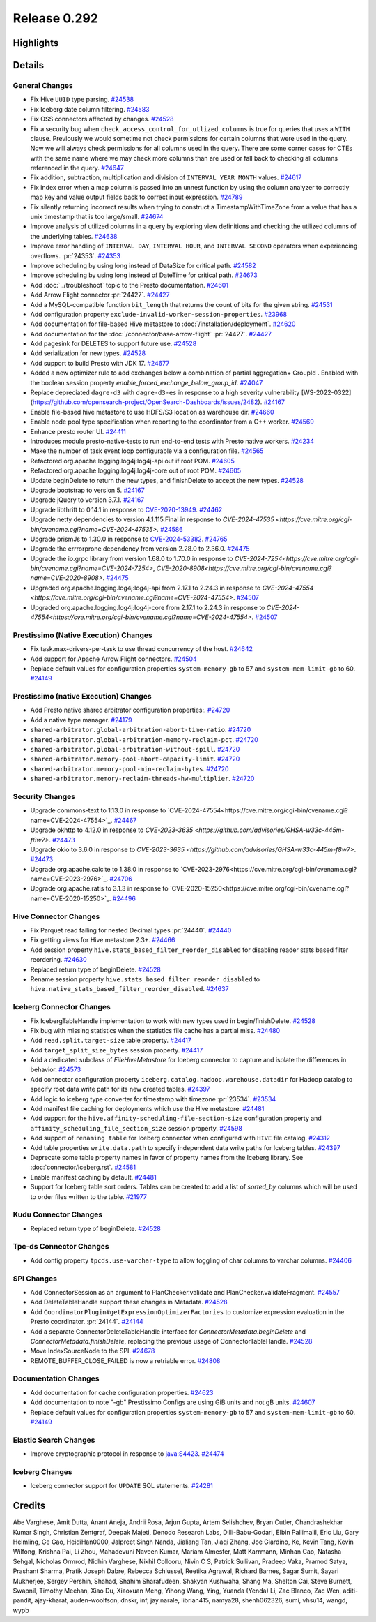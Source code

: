 =============
Release 0.292
=============

**Highlights**
==============

**Details**
===========

General Changes
_______________
* Fix Hive ``UUID`` type parsing. `#24538 <https://github.com/prestodb/presto/pull/24538>`_
* Fix Iceberg date column filtering. `#24583 <https://github.com/prestodb/presto/pull/24583>`_
* Fix OSS connectors affected by changes. `#24528 <https://github.com/prestodb/presto/pull/24528>`_
* Fix a security bug when ``check_access_control_for_utlized_columns`` is true for queries that uses a ``WITH`` clause. Previously we would sometime not check permissions for certain columns that were used in the query.  Now we will always check permissions for all columns used in the query. There are some corner cases for CTEs with the same name where we may check more columns than are used or fall back to checking all columns referenced in the query. `#24647 <https://github.com/prestodb/presto/pull/24647>`_
* Fix addition, subtraction, multiplication and division of ``INTERVAL YEAR MONTH`` values. `#24617 <https://github.com/prestodb/presto/pull/24617>`_
* Fix index error when a map column is passed into an unnest function by using the column analyzer to correctly map key and value output fields back to correct input expression. `#24789 <https://github.com/prestodb/presto/pull/24789>`_
* Fix silently returning incorrect results when trying to construct a TimestampWithTimeZone from a value that has a unix timestamp that is too large/small. `#24674 <https://github.com/prestodb/presto/pull/24674>`_
* Improve analysis of utilized columns in a query by exploring view definitions and checking the utilized columns of the underlying tables. `#24638 <https://github.com/prestodb/presto/pull/24638>`_
* Improve error handling of ``INTERVAL DAY``, ``INTERVAL HOUR``, and ``INTERVAL SECOND`` operators when experiencing overflows. :pr:`24353`. `#24353 <https://github.com/prestodb/presto/pull/24353>`_
* Improve scheduling by using long instead of DataSize for critical path. `#24582 <https://github.com/prestodb/presto/pull/24582>`_
* Improve scheduling by using long instead of DateTime for critical path. `#24673 <https://github.com/prestodb/presto/pull/24673>`_
* Add :doc:`../troubleshoot` topic to the Presto documentation. `#24601 <https://github.com/prestodb/presto/pull/24601>`_
* Add Arrow Flight connector :pr:`24427`. `#24427 <https://github.com/prestodb/presto/pull/24427>`_
* Add a MySQL-compatible function ``bit_length`` that returns the count of bits for the given string. `#24531 <https://github.com/prestodb/presto/pull/24531>`_
* Add configuration property ``exclude-invalid-worker-session-properties``. `#23968 <https://github.com/prestodb/presto/pull/23968>`_
* Add documentation for file-based Hive metastore to :doc:`/installation/deployment`. `#24620 <https://github.com/prestodb/presto/pull/24620>`_
* Add documentation for the :doc:`/connector/base-arrow-flight`  :pr:`24427`. `#24427 <https://github.com/prestodb/presto/pull/24427>`_
* Add pagesink for DELETES to support future use. `#24528 <https://github.com/prestodb/presto/pull/24528>`_
* Add serialization for new types. `#24528 <https://github.com/prestodb/presto/pull/24528>`_
* Add support to build Presto with JDK 17. `#24677 <https://github.com/prestodb/presto/pull/24677>`_
* Added a new optimizer rule to add exchanges below a combination of partial aggregation+ GroupId . Enabled with the boolean session property `enable_forced_exchange_below_group_id`. `#24047 <https://github.com/prestodb/presto/pull/24047>`_
* Replace depreciated ``dagre-d3`` with ``dagre-d3-es`` in response to a high severity vulnerability [WS-2022-0322](https://github.com/opensearch-project/OpenSearch-Dashboards/issues/2482). `#24167 <https://github.com/prestodb/presto/pull/24167>`_
* Enable file-based hive metastore to use HDFS/S3 location as warehouse dir. `#24660 <https://github.com/prestodb/presto/pull/24660>`_
* Enable node pool type specification when reporting to the coordinator from a C++ worker. `#24569 <https://github.com/prestodb/presto/pull/24569>`_
* Enhance presto router UI. `#24411 <https://github.com/prestodb/presto/pull/24411>`_
* Introduces module presto-native-tests to run end-to-end tests with Presto native workers. `#24234 <https://github.com/prestodb/presto/pull/24234>`_
* Make the number of task event loop configurable via a configuration file. `#24565 <https://github.com/prestodb/presto/pull/24565>`_
* Refactored org.apache.logging.log4j:log4j-api out if root POM. `#24605 <https://github.com/prestodb/presto/pull/24605>`_
* Refactored org.apache.logging.log4j:log4j-core out of root POM. `#24605 <https://github.com/prestodb/presto/pull/24605>`_
* Update beginDelete to return the new types, and finishDelete to accept the new types. `#24528 <https://github.com/prestodb/presto/pull/24528>`_
* Upgrade bootstrap to version 5. `#24167 <https://github.com/prestodb/presto/pull/24167>`_
* Upgrade jQuery to version 3.7.1. `#24167 <https://github.com/prestodb/presto/pull/24167>`_
* Upgrade libthrift to 0.14.1 in response to `CVE-2020-13949 <https://github.com/advisories/GHSA-g2fg-mr77-6vrm>`_. `#24462 <https://github.com/prestodb/presto/pull/24462>`_
* Upgrade netty dependencies to version 4.1.115.Final in response to `CVE-2024-47535 <https://cve.mitre.org/cgi-bin/cvename.cgi?name=CVE-2024-47535>`. `#24586 <https://github.com/prestodb/presto/pull/24586>`_
* Upgrade prismJs to 1.30.0 in response to `CVE-2024-53382 <https://github.com/advisories/GHSA-x7hr-w5r2-h6wg>`_. `#24765 <https://github.com/prestodb/presto/pull/24765>`_
* Upgrade the errrorprone dependency from version 2.28.0 to 2.36.0. `#24475 <https://github.com/prestodb/presto/pull/24475>`_
* Upgrade the io.grpc library from version 1.68.0 to 1.70.0 in response to `CVE-2024-7254<https://cve.mitre.org/cgi-bin/cvename.cgi?name=CVE-2024-7254>`, `CVE-2020-8908<https://cve.mitre.org/cgi-bin/cvename.cgi?name=CVE-2020-8908>`. `#24475 <https://github.com/prestodb/presto/pull/24475>`_
* Upgraded org.apache.logging.log4j:log4j-api from 2.17.1 to 2.24.3 in response to `CVE-2024-47554 <https://cve.mitre.org/cgi-bin/cvename.cgi?name=CVE-2024-47554>`. `#24507 <https://github.com/prestodb/presto/pull/24507>`_
* Upgraded org.apache.logging.log4j:log4j-core from 2.17.1 to 2.24.3 in response to `CVE-2024-47554<https://cve.mitre.org/cgi-bin/cvename.cgi?name=CVE-2024-47554>`. `#24507 <https://github.com/prestodb/presto/pull/24507>`_

Prestissimo (Native Execution) Changes
______________________________________
* Fix task.max-drivers-per-task to use thread concurrency of the host. `#24642 <https://github.com/prestodb/presto/pull/24642>`_
* Add support for Apache Arrow Flight connectors. `#24504 <https://github.com/prestodb/presto/pull/24504>`_
* Replace default values for configuration properties ``system-memory-gb`` to 57 and ``system-mem-limit-gb`` to 60. `#24149 <https://github.com/prestodb/presto/pull/24149>`_

Prestissimo (native Execution) Changes
______________________________________
* Add Presto native shared arbitrator configuration properties:. `#24720 <https://github.com/prestodb/presto/pull/24720>`_
* Add a native type manager. `#24179 <https://github.com/prestodb/presto/pull/24179>`_
* ``shared-arbitrator.global-arbitration-abort-time-ratio``. `#24720 <https://github.com/prestodb/presto/pull/24720>`_
* ``shared-arbitrator.global-arbitration-memory-reclaim-pct``. `#24720 <https://github.com/prestodb/presto/pull/24720>`_
* ``shared-arbitrator.global-arbitration-without-spill``. `#24720 <https://github.com/prestodb/presto/pull/24720>`_
* ``shared-arbitrator.memory-pool-abort-capacity-limit``. `#24720 <https://github.com/prestodb/presto/pull/24720>`_
* ``shared-arbitrator.memory-pool-min-reclaim-bytes``. `#24720 <https://github.com/prestodb/presto/pull/24720>`_
* ``shared-arbitrator.memory-reclaim-threads-hw-multiplier``. `#24720 <https://github.com/prestodb/presto/pull/24720>`_

Security Changes
________________
* Upgrade commons-text  to 1.13.0 in response to `CVE-2024-47554<https://cve.mitre.org/cgi-bin/cvename.cgi?name=CVE-2024-47554>`_. `#24467 <https://github.com/prestodb/presto/pull/24467>`_
* Upgrade okhttp to 4.12.0 in response to `CVE-2023-3635 <https://github.com/advisories/GHSA-w33c-445m-f8w7>`. `#24473 <https://github.com/prestodb/presto/pull/24473>`_
* Upgrade okio to 3.6.0 in response to `CVE-2023-3635 <https://github.com/advisories/GHSA-w33c-445m-f8w7>`. `#24473 <https://github.com/prestodb/presto/pull/24473>`_
* Upgrade org.apache.calcite to 1.38.0 in response to `CVE-2023-2976<https://cve.mitre.org/cgi-bin/cvename.cgi?name=CVE-2023-2976>`_. `#24706 <https://github.com/prestodb/presto/pull/24706>`_
* Upgrade org.apache.ratis  to 3.1.3 in response to `CVE-2020-15250<https://cve.mitre.org/cgi-bin/cvename.cgi?name=CVE-2020-15250>`_. `#24496 <https://github.com/prestodb/presto/pull/24496>`_

Hive Connector Changes
______________________
* Fix Parquet read failing for nested Decimal types :pr:`24440`. `#24440 <https://github.com/prestodb/presto/pull/24440>`_
* Fix getting views for Hive metastore 2.3+. `#24466 <https://github.com/prestodb/presto/pull/24466>`_
* Add session property ``hive.stats_based_filter_reorder_disabled`` for disabling reader stats based filter reordering. `#24630 <https://github.com/prestodb/presto/pull/24630>`_
* Replaced return type of beginDelete. `#24528 <https://github.com/prestodb/presto/pull/24528>`_
* Rename session property ``hive.stats_based_filter_reorder_disabled`` to ``hive.native_stats_based_filter_reorder_disabled``. `#24637 <https://github.com/prestodb/presto/pull/24637>`_

Iceberg Connector Changes
_________________________
* Fix IcebergTableHandle implementation to work with new types used in begin/finishDelete. `#24528 <https://github.com/prestodb/presto/pull/24528>`_
* Fix bug with missing statistics when the statistics file cache has a partial miss. `#24480 <https://github.com/prestodb/presto/pull/24480>`_
* Add ``read.split.target-size`` table property. `#24417 <https://github.com/prestodb/presto/pull/24417>`_
* Add ``target_split_size_bytes`` session property. `#24417 <https://github.com/prestodb/presto/pull/24417>`_
* Add a dedicated subclass of `FileHiveMetastore` for Iceberg connector to capture and isolate the differences in behavior. `#24573 <https://github.com/prestodb/presto/pull/24573>`_
* Add connector configuration property ``iceberg.catalog.hadoop.warehouse.datadir`` for Hadoop catalog to specify root data write path for its new created tables. `#24397 <https://github.com/prestodb/presto/pull/24397>`_
* Add logic to iceberg type converter for timestamp with timezone :pr:`23534`. `#23534 <https://github.com/prestodb/presto/pull/23534>`_
* Add manifest file caching for deployments which use the Hive metastore. `#24481 <https://github.com/prestodb/presto/pull/24481>`_
* Add support for the ``hive.affinity-scheduling-file-section-size`` configuration property and ``affinity_scheduling_file_section_size`` session property. `#24598 <https://github.com/prestodb/presto/pull/24598>`_
* Add support of ``renaming table`` for Iceberg connector when configured with ``HIVE`` file catalog. `#24312 <https://github.com/prestodb/presto/pull/24312>`_
* Add table properties ``write.data.path`` to specify independent data write paths for Iceberg tables. `#24397 <https://github.com/prestodb/presto/pull/24397>`_
* Deprecate some table property names in favor of property names from the Iceberg library. See :doc:`connector/iceberg.rst`. `#24581 <https://github.com/prestodb/presto/pull/24581>`_
* Enable manifest caching by default. `#24481 <https://github.com/prestodb/presto/pull/24481>`_
* Support for Iceberg table sort orders. Tables can be created to add a list of `sorted_by` columns which will be used to order files written to the table. `#21977 <https://github.com/prestodb/presto/pull/21977>`_

Kudu Connector Changes
______________________
* Replaced return type of beginDelete. `#24528 <https://github.com/prestodb/presto/pull/24528>`_

Tpc-ds Connector Changes
________________________
* Add config property ``tpcds.use-varchar-type`` to allow toggling of char columns to varchar columns. `#24406 <https://github.com/prestodb/presto/pull/24406>`_

SPI Changes
___________
* Add ConnectorSession as an argument to PlanChecker.validate and PlanChecker.validateFragment. `#24557 <https://github.com/prestodb/presto/pull/24557>`_
* Add DeleteTableHandle support these changes in Metadata. `#24528 <https://github.com/prestodb/presto/pull/24528>`_
* Add ``CoordinatorPlugin#getExpressionOptimizerFactories`` to customize expression evaluation in the Presto coordinator. :pr:`24144`. `#24144 <https://github.com/prestodb/presto/pull/24144>`_
* Add a separate ConnectorDeleteTableHandle interface for `ConnectorMetadata.beginDelete` and `ConnectorMetadata.finishDelete`, replacing the previous usage of ConnectorTableHandle. `#24528 <https://github.com/prestodb/presto/pull/24528>`_
* Move IndexSourceNode to the SPI. `#24678 <https://github.com/prestodb/presto/pull/24678>`_
* REMOTE_BUFFER_CLOSE_FAILED is now a retriable error. `#24808 <https://github.com/prestodb/presto/pull/24808>`_

Documentation Changes
_____________________
* Add documentation for cache configuration properties. `#24623 <https://github.com/prestodb/presto/pull/24623>`_
* Add documentation to note "-gb" Prestissimo Configs are using GiB units and not gB units. `#24607 <https://github.com/prestodb/presto/pull/24607>`_
* Replace default values for configuration properties ``system-memory-gb`` to 57 and ``system-mem-limit-gb`` to 60. `#24149 <https://github.com/prestodb/presto/pull/24149>`_

Elastic Search Changes
______________________
* Improve cryptographic protocol in response to `java:S4423 <https://sonarqube.ow2.org/coding_rules?open=java%3AS4423&rule_key=java%3AS4423>`_. `#24474 <https://github.com/prestodb/presto/pull/24474>`_

Iceberg Changes
_______________
* Iceberg connector support for ``UPDATE`` SQL statements. `#24281 <https://github.com/prestodb/presto/pull/24281>`_

**Credits**
===========

Abe Varghese, Amit Dutta, Anant Aneja, Andrii Rosa, Arjun Gupta, Artem Selishchev, Bryan Cutler, Chandrashekhar Kumar Singh, Christian Zentgraf, Deepak Majeti, Denodo Research Labs, Dilli-Babu-Godari, Elbin Pallimalil, Eric Liu, Gary Helmling, Ge Gao, HeidiHan0000, Jalpreet Singh Nanda, Jialiang Tan, Jiaqi Zhang, Joe Giardino, Ke, Kevin Tang, Kevin Wilfong, Krishna Pai, Li Zhou, Mahadevuni Naveen Kumar, Mariam Almesfer, Matt Karrmann, Minhan Cao, Natasha Sehgal, Nicholas Ormrod, Nidhin Varghese, Nikhil Collooru, Nivin C S, Patrick Sullivan, Pradeep Vaka, Pramod Satya, Prashant Sharma, Pratik Joseph Dabre, Rebecca Schlussel, Reetika Agrawal, Richard Barnes, Sagar Sumit, Sayari Mukherjee, Sergey Pershin, Shahad, Shahim Sharafudeen, Shakyan Kushwaha, Shang Ma, Shelton Cai, Steve Burnett, Swapnil, Timothy Meehan, Xiao Du, Xiaoxuan Meng, Yihong Wang, Ying, Yuanda (Yenda) Li, Zac Blanco, Zac Wen, aditi-pandit, ajay-kharat, auden-woolfson, dnskr, inf, jay.narale, librian415, namya28, shenh062326, sumi, vhsu14, wangd, wypb
